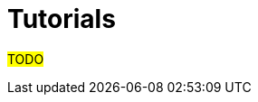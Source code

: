 :navtitle: Tutorials
:description: Links and descriptions of asclepias-related tutorials

= Tutorials

#TODO#